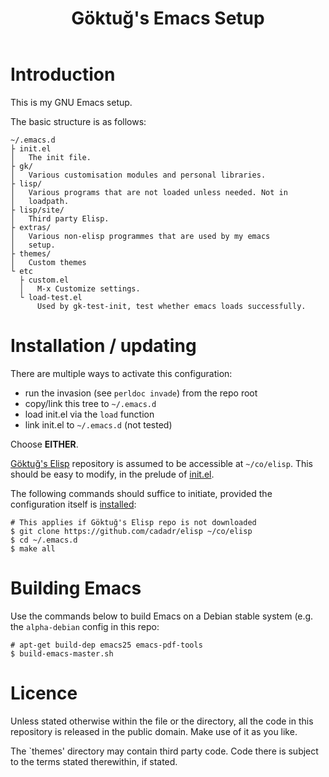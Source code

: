 #+title: Göktuğ's Emacs Setup

* Introduction
This is my GNU Emacs setup.

The basic structure is as follows:

#+BEGIN_EXAMPLE
~/.emacs.d
├ init.el
│   The init file.
├ gk/
│   Various customisation modules and personal libraries.
├ lisp/
│   Various programs that are not loaded unless needed. Not in
│   loadpath.
├ lisp/site/
│   Third party Elisp.
├ extras/
│   Various non-elisp programmes that are used by my emacs
│   setup.
├ themes/
│   Custom themes
└ etc
  ├ custom.el
  │   M-x Customize settings.
  └ load-test.el
      Used by gk-test-init, test whether emacs loads successfully.
#+END_EXAMPLE

* Installation / updating
There are multiple ways to activate this configuration:

- run the invasion (see =perldoc invade=) from the repo root
- copy/link this tree to =~/.emacs.d=
- load init.el via the =load= function
- link init.el to =~/.emacs.d= (not tested)

Choose *EITHER*.

[[https://github.com/cadadr/elisp][Göktuğ's Elisp]] repository is assumed to be accessible at =~/co/elisp=.
This should be easy to modify, in the prelude of [[./init.el][init.el]].

The following commands should suffice to initiate, provided the
configuration itself is [[../Readme.org::Installation][installed]]:

#+BEGIN_EXAMPLE
# This applies if Göktuğ's Elisp repo is not downloaded
$ git clone https://github.com/cadadr/elisp ~/co/elisp
$ cd ~/.emacs.d
$ make all
#+END_EXAMPLE

* Building Emacs
Use the commands below to build Emacs on a Debian stable system
(e.g. the =alpha-debian= config in this repo:

#+BEGIN_EXAMPLE
# apt-get build-dep emacs25 emacs-pdf-tools
$ build-emacs-master.sh
#+END_EXAMPLE

* Licence
Unless stated otherwise within the file or the directory, all the code
in this repository is released in the public domain.  Make use of it
as you like.

The `themes'  directory may contain  third party code.  Code  there is
subject to the terms stated therewithin, if stated.
